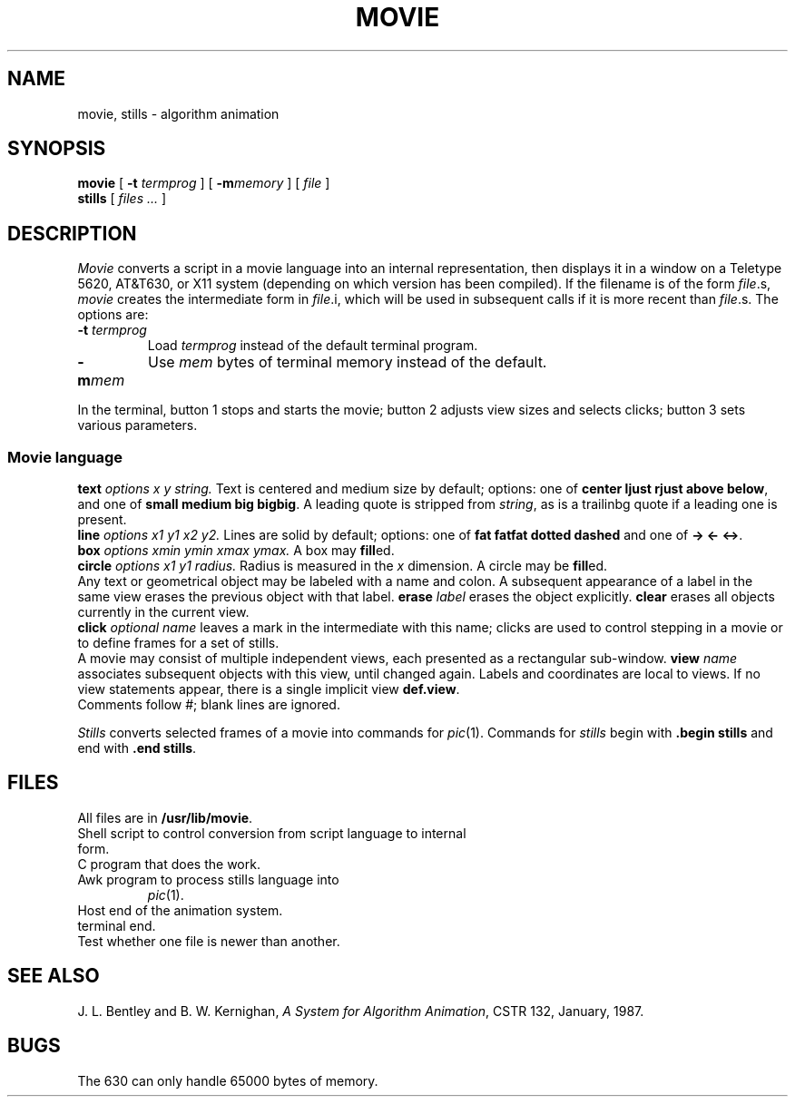 .TH MOVIE 1 
.CT 1 files prog_other
.SH NAME
movie, stills \- algorithm animation
.SH SYNOPSIS
.B movie
[
.B -t
.I termprog
]
[
.BI -m memory
]
[
.I file
]
.br
.B stills
[
.I files ...
]
.SH DESCRIPTION
.PP
.I Movie
converts a script in a movie language
into an internal representation, then displays it in a window on a
Teletype 5620, AT&T630, or X11 system (depending on which version has been compiled).
If the filename is of the form
\f2file\f(CW.s\f1,
.I movie
creates the intermediate form in
\f2file\f(CW.i\f1,
which will be used in subsequent calls if it is more recent than
\f2file\f(CW.s\f1.
The options are:
.TP
.BI -t " termprog
Load
.I termprog
instead of the default terminal program.
.br
.ns
.TP
.B -m\f2mem\fP
Use
.I mem
bytes of terminal memory instead of the default.
.PP
In the terminal, button 1 stops and starts the movie;
button 2 adjusts view sizes and selects clicks;
button 3 sets various parameters.
.PP
.SS Movie language
.br
.B text
.I options x y string.
Text is centered and medium size by default;  options: one of
.B "center
.B ljust
.B rjust
.B above
.BR below ,
and one of
.BR "small
.B medium
.B big
.BR bigbig .
A leading quote is stripped from
.IR string ,
as is a trailinbg quote if a leading one is present.
.br
.BI line
.I "options x1 y1 x2 y2.
Lines are solid by default;  options: one of
.B "fat
.B fatfat
.B dotted
.B dashed
and one of
.B "->
.B <-
.BR <-> .
.br
.BI box
.I "options xmin ymin xmax ymax.
A box may
.BR fill ed.
.br
.BI circle 
.I "options x1 y1 radius.
Radius is measured in the
.I x
dimension.
A circle may be
.BR fill ed.
.br
Any text or geometrical object may be labeled with a name and colon.
A subsequent appearance of a label in the same view erases the previous
object with that label.
.BI erase
.I label
erases the object explicitly.
.B clear
erases all objects currently in the current view.
.br
.BI click
.I "optional name
leaves a mark in the intermediate with this name;
clicks are used to control stepping in a movie or to define frames
for a set of stills.
.br
A movie may consist of multiple independent views,
each presented as a rectangular sub-window.
.BI view 
.I name
associates
subsequent objects with this view,
until changed again.
Labels and coordinates are local to views.
If no view statements appear, there is a single implicit view
.BR def.view .
.br
Comments follow #; blank lines are ignored.
.PP
.I Stills
converts selected frames of a movie into
commands for
.IR pic (1).
Commands for
.I stills
begin with
.B .begin stills
and end with
.B .end
.BR stills .
.SH FILES
All files are in
.BR /usr/lib/movie .
.TF stills.awk
.TP
.F develop
Shell script to control conversion from script language to internal form.
.TP
.F fdevelop
C program that does the work.
.TP
.F stills.awk
Awk program to process stills language into
.IR pic (1).
.TP
.F anim
Host end of the animation system.
.TP
.F animterm
terminal end.
.TP
.F newer
Test whether one file is newer than another.
.SH "SEE ALSO"
J. L. Bentley and B. W. Kernighan,
.IR "A System for Algorithm Animation" ,
CSTR 132, January, 1987.
.SH BUGS
The 630 can only handle 65000 bytes of memory.
.br
